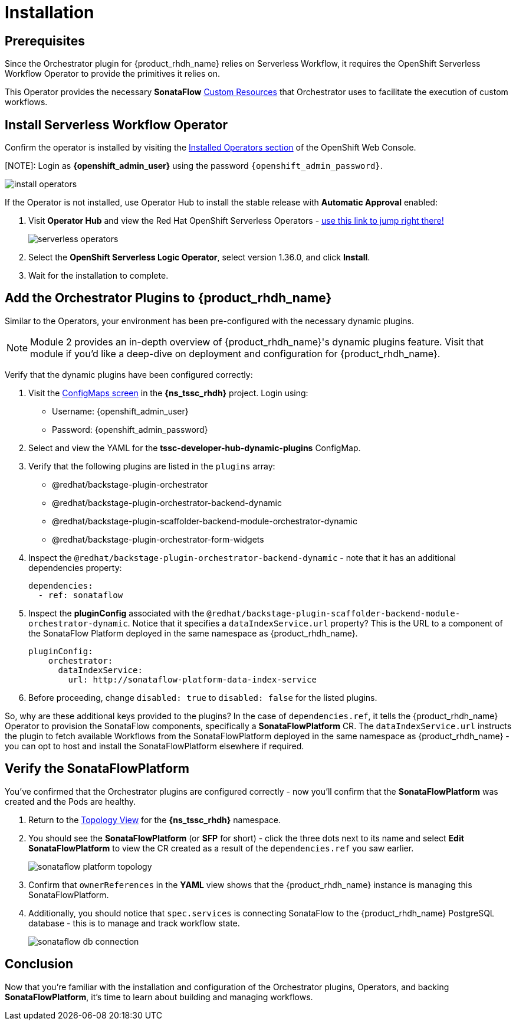 
= Installation

== Prerequisites

Since the Orchestrator plugin for {product_rhdh_name} relies on Serverless Workflow, it requires the OpenShift Serverless Workflow Operator to provide the primitives it relies on.

This Operator provides the necessary *SonataFlow* https://kubernetes.io/docs/concepts/extend-kubernetes/api-extension/custom-resources/[Custom Resources^] that Orchestrator uses to facilitate the execution of custom workflows.

== Install Serverless Workflow Operator

Confirm the operator is installed by visiting the https://console-openshift-console.{openshift_cluster_ingress_domain}/k8s/all-namespaces/operators.coreos.com\~v1alpha1\~ClusterServiceVersion[Installed Operators section^] of the OpenShift Web Console.

[NOTE]: Login as *{openshift_admin_user}* using the password `{openshift_admin_password}`.

image:orchestrator-overview/install-operators.png[]

If the Operator is not installed, use Operator Hub to install the stable release with *Automatic Approval* enabled:

. Visit *Operator Hub* and view the Red Hat OpenShift Serverless Operators - https://console-openshift-console.{openshift_cluster_ingress_domain}/operatorhub/all-namespaces?keyword=openshift+serverless&source=%5B%22Red+Hat%22%5D[use this link to jump right there!^]
+
image::orchestrator-overview/serverless-operators.png[]
. Select the *OpenShift Serverless Logic Operator*, select version 1.36.0, and click *Install*.
. Wait for the installation to complete.

== Add the Orchestrator Plugins to {product_rhdh_name}

Similar to the Operators, your environment has been pre-configured with the necessary dynamic plugins. 

NOTE: Module 2 provides an in-depth overview of {product_rhdh_name}'s dynamic plugins feature. Visit that module if you'd like a deep-dive on deployment and configuration for {product_rhdh_name}.

Verify that the dynamic plugins have been configured correctly:

. Visit the https://console-openshift-console.{openshift_cluster_ingress_domain}/k8s/ns/{ns_tssc_rhdh}/core\~v1\~ConfigMap[ConfigMaps screen^] in the *{ns_tssc_rhdh}* project. Login using:
  * Username: {openshift_admin_user}
  * Password: {openshift_admin_password}
. Select and view the YAML for the *tssc-developer-hub-dynamic-plugins* ConfigMap.
. Verify that the following plugins are listed in the `plugins` array:
  * @redhat/backstage-plugin-orchestrator
  * @redhat/backstage-plugin-orchestrator-backend-dynamic
  * @redhat/backstage-plugin-scaffolder-backend-module-orchestrator-dynamic
  * @redhat/backstage-plugin-orchestrator-form-widgets
. Inspect the `@redhat/backstage-plugin-orchestrator-backend-dynamic` - note that it has an additional dependencies property:
+
[source,yaml,subs=attributes+]
----
dependencies:
  - ref: sonataflow
----
. Inspect the *pluginConfig* associated with the `@redhat/backstage-plugin-scaffolder-backend-module-orchestrator-dynamic`. Notice that it specifies a `dataIndexService.url` property? This is the URL to a component of the SonataFlow Platform deployed in the same namespace as {product_rhdh_name}.
+
[source,yaml,subs=attributes+]
----
pluginConfig:
    orchestrator:
      dataIndexService:
        url: http://sonataflow-platform-data-index-service
----
. Before proceeding, change `disabled: true` to `disabled: false` for the listed plugins.

So, why are these additional keys provided to the plugins?  In the case of `dependencies.ref`, it tells the {product_rhdh_name} Operator to provision the SonataFlow components, specifically a *SonataFlowPlatform* CR. The `dataIndexService.url` instructs the plugin to fetch available Workflows from the SonataFlowPlatform deployed in the same namespace as {product_rhdh_name} - you can opt to host and install the SonataFlowPlatform elsewhere if required.

== Verify the SonataFlowPlatform

You've confirmed that the Orchestrator plugins are configured correctly - now you'll confirm that the *SonataFlowPlatform* was created and the Pods are healthy.

. Return to the https://console-openshift-console.{openshift_cluster_ingress_domain}/topology/ns/{ns_tssc_rhdh}?view=graph[Topology View^] for the *{ns_tssc_rhdh}* namespace.
. You should see the *SonataFlowPlatform* (or *SFP* for short) - click the three dots next to its name and select *Edit SonataFlowPlatform* to view the CR created as a result of the `dependencies.ref` you saw earlier.
+
image::orchestrator-overview/sonataflow-platform-topology.png[]
. Confirm that `ownerReferences` in the *YAML* view shows that the {product_rhdh_name} instance is managing this SonataFlowPlatform.
. Additionally, you should notice that `spec.services` is connecting SonataFlow to the {product_rhdh_name} PostgreSQL database - this is to manage and track workflow state.
+
image:orchestrator-overview/sonataflow-db-connection.png[]

// TODO add note about Service URL to link back to the plugin config

== Conclusion

Now that you're familiar with the installation and configuration of the Orchestrator plugins, Operators, and backing *SonataFlowPlatform*, it's time to learn about building and managing workflows.